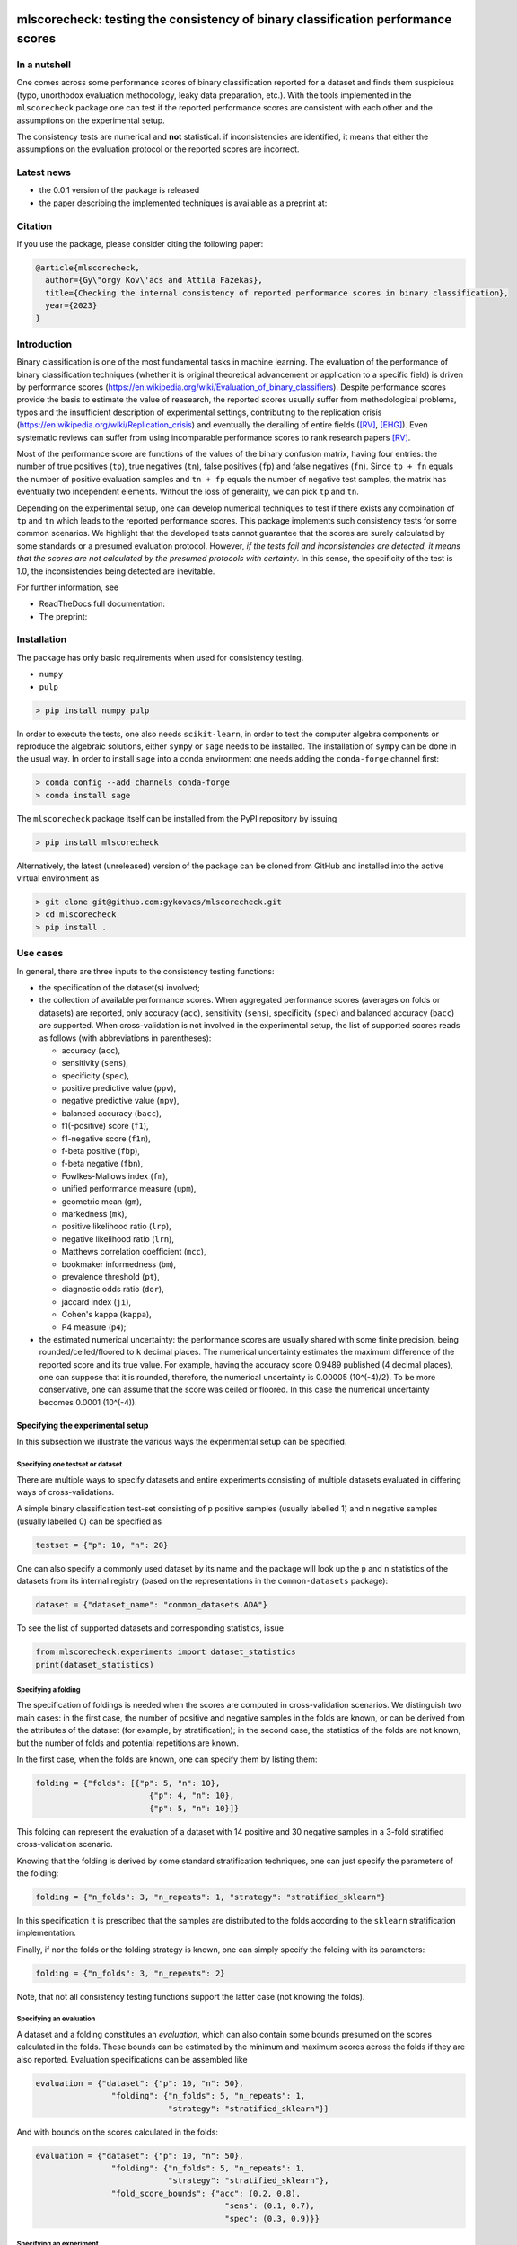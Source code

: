 .. -*- mode: rst -*-

|GitHub|_ |Codecov|_ |pylint|_ |ReadTheDocs|_ |PythonVersion|_ |PyPi|_ |License|_ |Gitter|_


.. |GitHub| image:: https://github.com/gykovacs/mlscorecheck/workflows/Python%20package/badge.svg?branch=main
.. _GitHub: https://github.com/gykovacs/mlscorecheck/workflows/Python%20package/badge.svg?branch=main

.. |Codecov| image:: https://codecov.io/gh/gykovacs/mlscorecheck/branch/master/graph/badge.svg?token=GQNNasvi4z
.. _Codecov: https://codecov.io/gh/gykovacs/mlscorecheck

.. |pylint| image:: https://img.shields.io/badge/pylint-10.0-brightgreen
.. _pylint: https://img.shields.io/badge/pylint-10.0-brightgreen

.. |ReadTheDocs| image:: https://readthedocs.org/projects/mlscorecheck/badge/?version=latest
.. _ReadTheDocs: https://mlscorecheck.readthedocs.io/en/latest/?badge=latest

.. |PythonVersion| image:: https://img.shields.io/badge/python-3.8%20%7C%203.9%20%7C%203.10%20%7C%203.11-brightgreen
.. _PythonVersion: https://img.shields.io/badge/python-3.8%20%7C%203.9%20%7C%203.10%20%7C%203.11-brightgreen

.. |PyPi| image:: https://badge.fury.io/py/mlscorecheck.svg
.. _PyPi: https://badge.fury.io/py/mlscorecheck

.. |License| image:: https://img.shields.io/badge/license-MIT-brightgreen
.. _License: https://img.shields.io/badge/license-MIT-brightgreen

.. |Gitter| image:: https://badges.gitter.im/mlscorecheck.svg
.. _Gitter: https://gitter.im/mlscorecheck?utm_source=badge&utm_medium=badge&utm_campaign=pr-badge&utm_content=badge

::

mlscorecheck: testing the consistency of binary classification performance scores
*********************************************************************************

In a nutshell
=============

One comes across some performance scores of binary classification reported for a dataset and finds them suspicious (typo, unorthodox evaluation methodology, leaky data preparation, etc.). With the tools implemented in the ``mlscorecheck`` package one can test if the reported performance scores are consistent with each other and the assumptions on the experimental setup.

The consistency tests are numerical and **not** statistical: if inconsistencies are identified, it means that either the assumptions on the evaluation protocol or the reported scores are incorrect.

Latest news
===========

* the 0.0.1 version of the package is released
* the paper describing the implemented techniques is available as a preprint at:

Citation
========

If you use the package, please consider citing the following paper:

.. code-block:: BibTex

  @article{mlscorecheck,
    author={Gy\"orgy Kov\'acs and Attila Fazekas},
    title={Checking the internal consistency of reported performance scores in binary classification},
    year={2023}
  }

Introduction
============

Binary classification is one of the most fundamental tasks in machine learning. The evaluation of the performance of binary classification techniques (whether it is original theoretical advancement or application to a specific field) is driven by performance scores (https://en.wikipedia.org/wiki/Evaluation_of_binary_classifiers). Despite performance scores provide the basis to estimate the value of reasearch, the reported scores usually suffer from methodological problems, typos and the insufficient description of experimental settings, contributing to the replication crisis (https://en.wikipedia.org/wiki/Replication_crisis) and eventually the derailing of entire fields ([RV]_, [EHG]_). Even systematic reviews can suffer from using incomparable performance scores to rank research papers [RV]_.

Most of the performance score are functions of the values of the binary confusion matrix, having four entries: the number of true positives (``tp``), true negatives (``tn``), false positives (``fp``) and false negatives (``fn``). Since ``tp + fn`` equals the number of positive evaluation samples and ``tn + fp`` equals the number of negative test samples, the matrix has eventually two independent elements. Without the loss of generality, we can pick ``tp`` and ``tn``.

Depending on the experimental setup, one can develop numerical techniques to test if there exists any combination of ``tp`` and ``tn`` which leads to the reported performance scores. This package implements such consistency tests for some common scenarios. We highlight that the developed tests cannot guarantee that the scores are surely calculated by some standards or a presumed evaluation protocol. However, *if the tests fail and inconsistencies are detected, it means that the scores are not calculated by the presumed protocols with certainty*. In this sense, the specificity of the test is 1.0, the inconsistencies being detected are inevitable.

For further information, see

* ReadTheDocs full documentation:
* The preprint:

Installation
============

The package has only basic requirements when used for consistency testing.

* ``numpy``
* ``pulp``

.. code-block:: bash

    > pip install numpy pulp

In order to execute the tests, one also needs ``scikit-learn``, in order to test the computer algebra components or reproduce the algebraic solutions, either ``sympy`` or ``sage`` needs to be installed. The installation of ``sympy`` can be done in the usual way. In order to install ``sage`` into a conda environment one needs adding the ``conda-forge`` channel first:

.. code-block:: bash

    > conda config --add channels conda-forge
    > conda install sage

The ``mlscorecheck`` package itself can be installed from the PyPI repository by issuing

.. code-block:: bash

    > pip install mlscorecheck

Alternatively, the latest (unreleased) version of the package can be cloned from GitHub and installed into the active virtual environment as

.. code-block:: bash

    > git clone git@github.com:gykovacs/mlscorecheck.git
    > cd mlscorecheck
    > pip install .

Use cases
=========

In general, there are three inputs to the consistency testing functions:

* the specification of the dataset(s) involved;
* the collection of available performance scores. When aggregated performance scores (averages on folds or datasets) are reported, only accuracy (``acc``), sensitivity (``sens``), specificity (``spec``) and balanced accuracy (``bacc``) are supported. When cross-validation is not involved in the experimental setup, the list of supported scores reads as follows (with abbreviations in parentheses):

  * accuracy (``acc``),
  * sensitivity (``sens``),
  * specificity (``spec``),
  * positive predictive value (``ppv``),
  * negative predictive value (``npv``),
  * balanced accuracy (``bacc``),
  * f1(-positive) score (``f1``),
  * f1-negative score (``f1n``),
  * f-beta positive (``fbp``),
  * f-beta negative (``fbn``),
  * Fowlkes-Mallows index (``fm``),
  * unified performance measure (``upm``),
  * geometric mean (``gm``),
  * markedness (``mk``),
  * positive likelihood ratio (``lrp``),
  * negative likelihood ratio (``lrn``),
  * Matthews correlation coefficient (``mcc``),
  * bookmaker informedness (``bm``),
  * prevalence threshold (``pt``),
  * diagnostic odds ratio (``dor``),
  * jaccard index (``ji``),
  * Cohen's kappa (``kappa``),
  * P4 measure (``p4``);

* the estimated numerical uncertainty: the performance scores are usually shared with some finite precision, being rounded/ceiled/floored to ``k`` decimal places. The numerical uncertainty estimates the maximum difference of the reported score and its true value. For example, having the accuracy score 0.9489 published (4 decimal places), one can suppose that it is rounded, therefore, the numerical uncertainty is 0.00005 (10^(-4)/2). To be more conservative, one can assume that the score was ceiled or floored. In this case the numerical uncertainty becomes 0.0001 (10^(-4)).

Specifying the experimental setup
---------------------------------

In this subsection we illustrate the various ways the experimental setup can be specified.

Specifying one testset or dataset
^^^^^^^^^^^^^^^^^^^^^^^^^^^^^^^^^

There are multiple ways to specify datasets and entire experiments consisting of multiple datasets evaluated in differing ways of cross-validations.

A simple binary classification test-set consisting of ``p`` positive samples (usually labelled 1) and ``n`` negative samples (usually labelled 0) can be specified as

.. code-block:: Python

    testset = {"p": 10, "n": 20}

One can also specify a commonly used dataset by its name and the package will look up the ``p`` and ``n`` statistics of the datasets from its internal registry (based on the representations in the ``common-datasets`` package):

.. code-block:: Python

    dataset = {"dataset_name": "common_datasets.ADA"}

To see the list of supported datasets and corresponding statistics, issue

.. code-block:: Python

    from mlscorecheck.experiments import dataset_statistics
    print(dataset_statistics)

Specifying a folding
^^^^^^^^^^^^^^^^^^^^

The specification of foldings is needed when the scores are computed in cross-validation scenarios. We distinguish two main cases: in the first case, the number of positive and negative samples in the folds are known, or can be derived from the attributes of the dataset (for example, by stratification); in the second case, the statistics of the folds are not known, but the number of folds and potential repetitions are known.

In the first case, when the folds are known, one can specify them by listing them:

.. code-block:: Python

    folding = {"folds": [{"p": 5, "n": 10},
                            {"p": 4, "n": 10},
                            {"p": 5, "n": 10}]}

This folding can represent the evaluation of a dataset with 14 positive and 30 negative samples in a 3-fold stratified cross-validation scenario.

Knowing that the folding is derived by some standard stratification techniques, one can just specify the parameters of the folding:

.. code-block:: Python

    folding = {"n_folds": 3, "n_repeats": 1, "strategy": "stratified_sklearn"}

In this specification it is prescribed that the samples are distributed to the folds according to the ``sklearn`` stratification implementation.

Finally, if nor the folds or the folding strategy is known, one can simply specify the folding with its parameters:

.. code-block:: Python

    folding = {"n_folds": 3, "n_repeats": 2}

Note, that not all consistency testing functions support the latter case (not knowing the folds).

Specifying an evaluation
^^^^^^^^^^^^^^^^^^^^^^^^

A dataset and a folding constitutes an *evaluation*, which can also contain some bounds presumed on the scores calculated in the folds. These bounds can be estimated by the minimum and maximum scores across the folds if they are also reported. Evaluation specifications can be assembled like

.. code-block:: Python

    evaluation = {"dataset": {"p": 10, "n": 50},
                    "folding": {"n_folds": 5, "n_repeats": 1,
                                "strategy": "stratified_sklearn"}}

And with bounds on the scores calculated in the folds:

.. code-block:: Python

    evaluation = {"dataset": {"p": 10, "n": 50},
                    "folding": {"n_folds": 5, "n_repeats": 1,
                                "strategy": "stratified_sklearn"},
                    "fold_score_bounds": {"acc": (0.2, 0.8),
                                            "sens": (0.1, 0.7),
                                            "spec": (0.3, 0.9)}}

Specifying an experiment
^^^^^^^^^^^^^^^^^^^^^^^^

In the context of the package, an experiment is a collection of one or more evaluations, which are presumed to lead to the reported aggregated scores. Experiments are assembled by evaluations, and potential bounds on the scores calculated for the various datasets:

.. code-block:: Python

    experiment = {"evaluations": [{"dataset": {"p": 10, "n": 50},
                                        "folding": {"n_folds": 5, "n_repeats": 1,
                                                    "strategy": "stratified_sklearn"}},
                                    {"dataset": {"p": 30, "n": 30},
                                        "folding": {"n_folds": 5, "n_repeats": 1,
                                                    "strategy": "stratified_sklearn"}]}

With score bounds on the datasets:

.. code-block:: Python

    experiment = {"evaluations": [{"dataset": {"p": 10, "n": 50},
                                    "folding": {"n_folds": 5, "n_repeats": 1,
                                                "strategy": "stratified_sklearn"}},
                                    {"dataset": {"p": 30, "n": 30},
                                    "folding": {"n_folds": 5, "n_repeats": 1,
                                                "strategy": "stratified_sklearn"}],
            "dataset_score_bounds": {"acc": (0.2, 0.8),
                                        "spec": (0.4, 0.95)}}

Checking the consistency of performance scores
----------------------------------------------

Numerous evaluation setups are supported by the package. In this section we go through them one by one giving some examples of possible use cases.

We highlight again, that the tests detect inconsistencies. If the resulting ``inconsistency`` flag is ``False``, the scores can still be calculated in non-standard ways, however, if the ``inconsistency`` flag is ``True``, that is, inconsistencies are detected, then the reported scores are inconsistent with the assumptions with certainty.

A note on the Ratio-of-Means and Mean-of-Ratios aggregations
^^^^^^^^^^^^^^^^^^^^^^^^^^^^^^^^^^^^^^^^^^^^^^^^^^^^^^^^^^^^

Most of the performance scores are some sorts of ratios. When it comes to the aggregation of scores (either over multiple folds or multiple datasets or both), there are two approaches in the literature, both having advantages and disadvantages. In the Mean-of-Ratios (MoR) scenario, the scores are calculated for each fold/dataset, and the mean of the scores is determined as the score characterizing the entire experiment. In the Ratio-of-Means (RoM) approach, first the overall confusion matrix (tp, tn, fp, fn) is determined, and then the scores are calculated based on these total figures. The advantage of the MoR approach over RoM is that it is possible to estimate the standard deviation of the scores, however, its disadvantage is that the average of non-linear scores might be distorted.

The two types of tests
^^^^^^^^^^^^^^^^^^^^^^

Having one single testset, or a RoM type of aggregation (leading to one confusion matrix), one can iterate through all potential pairs of ``tp`` and ``tn`` values and check if any of them can produce the reported scores with the given numerical uncertainty. The test is sped up by using interval arithmetic to prevent the evaluation of all possible pairs. This test supports the performance scores ``acc``, ``sens``, ``spec``, ``ppv``, ``npv``, ``bacc``, ``f1``, ``f1n``, ``fbp``, ``fbn``, ``fm``, ``upm``, ``gm``, ``mk``, ``lrp``, ``lrn``, ``mcc``, ``bm``, ``pt``, ``dor``, ``ji``, ``kappa``, ``p4``. Note that when the f-beta positive or f-beta negative scores are used, one also needs to specify the ``beta_positive`` or ``beta_negative`` values.

With a MoR type of aggregation, only the averages of scores over folds or datasets are available. In this case the reconstruction of fold level or dataset level confusion matrices is possible only for the linear scores ``acc``, ``sens``, ``spec`` and ``bacc`` using linear programming. Based on the reported scores and the folding structures, these tests formulate a linear (integer) program of all confusion matrix entries and checks if the program is feasible to result in the reported values with the estimated numerical uncertainties.

1 testset with no kfold
^^^^^^^^^^^^^^^^^^^^^^^

A scenario like this is having one single test set to which classification is applied and the scores are computed from the resulting confusion matrix. For example, given a test image, which is segmented and the scores of the segmentation are calculated and reported.

In the example below, the scores values are generated to be consistent, and accordingly, the test did not identify inconsistencies at the ``1e-2`` level of numerical uncertainty.

.. code-block:: Python

    >>> from mlscorecheck.check import check_1_testset_no_kfold_scores
    >>> result = check_1_testset_no_kfold_scores(
            scores={'acc': 0.62, 'sens': 0.22, 'spec': 0.86, 'f1p': 0.3, 'fm': 0.32},
            eps=1e-2,
            testset={'p': 530, 'n': 902})
    >>> result['inconsistency']
    # False

The interpretation of the outcome is that given a testset containing 530 positive and 902 negative samples, the reported scores *can* be the outcome of an evaluation. In the ``result`` structure one can find further information about the test. Namely, under the key ``n_valid_tptn_pairs`` one finds the number of ``tp`` and ``tn`` combinations which can lead to the reported performance scores with the given numerical uncertainty.

In the next example, a consistent set of scores was adjusted randomly to turn them into inconsistent.

.. code-block:: Python

    result = check_1_testset_no_kfold_scores(
        scores={'acc': 0.954, 'sens': 0.934, 'spec': 0.985, 'ppv': 0.901},
        eps=1e-3,
        testset={'name': 'common_datasets.ADA'})
    result['inconsistency']

    # True

As the ``inconsistency`` flag shows, here inconsistencies were identified, there are no such ``tp`` and ``tn`` combinations which would end up with the reported scores. Either the assumption on the properties of the dataset, or the scores are incorrect.

1 dataset with kfold mean-of-ratios (MoR)
^^^^^^^^^^^^^^^^^^^^^^^^^^^^^^^^^^^^^^^^^

This scenario is the most common in the literature. A classification technique is executed to each fold in a (repeated) k-fold scenario, the scores are calculated for each fold, and the average of the scores is reported with some numerical uncertainty due to rounding/ceiling/flooring. Because of the averaging, this test supports only the linear scores (``acc``, ``sens``, ``spec``, ``bacc``) which usually are among the most commonly reported scores. The test constructs a linear integer program describing the scenario with the ``tp`` and ``tn`` parameters of all folds and checks its feasibility.

In the example below, a consistent set of figures is tested:

.. code-block:: Python

    >>> from mlscorecheck.check import check_1_dataset_kfold_mor_scores

    >>> evaluation = {'dataset': {'p': 126, 'n': 131},
                    'folding': {'folds': [{'p': 52, 'n': 94},
                                            {'p': 74, 'n': 37}]}}
    >>> scores = {'acc': 0.573, 'sens': 0.768, 'bacc': 0.662}
    >>> result = check_1_dataset_known_folds_mor_scores(evaluation=evaluation,
                                                    scores=scores,
                                                    eps=1e-3)
    >>> result['inconsistency']
    # False

As one can from the output flag, there are no inconsistencies identified. The ``result`` dict contains some further details of the test. Most importantly, under the key ``lp_status`` one can find the status of the linear programming solver, and under the key ``lp_configuration``, one can find the values of all ``tp`` and ``tn`` variables in all folds at the time of the termination of the solver, and additionally, all scores are calculated for the folds and the entire dataset, too.

As the following example shows, a hand-crafted and insatisfiable set of scores leads to the discovery of inconsistency:

.. code-block:: Python

    >>> dataset = {'p': 398, 'n': 569}
    >>> folding = {'n_folds': 4, 'n_repeats': 2, 'strategy': 'stratified_sklearn'}
    >>> evaluation = {'dataset': dataset, 'folding': folding}
    >>> scores = {'acc': 0.9, 'spec': 0.9, 'sens': 0.6}
    >>> result = check_1_dataset_known_folds_mor_scores(evaluation=evaluation,
                                                    scores=scores,
                                                    eps=1e-2)
    >>> result['inconsistency']
    # True

Finally, we mention that if there are hints for bounds on the scores in the folds (for example, the minimum and maximum scores across the folds are reported), one can add these figures to strengthen the test. In the next example, the same score bounds on the accuracy have been added to each fold, with the interpretation that beyond matching the overall reported scores, we also require that the accuracy in each fold should be in the range [0.8, 1.0], which becomes unfeasible:

.. code-block:: Python

    >>> dataset = {'dataset_name': 'common_datasets.glass_0_1_6_vs_2'}
    >>> folding = {'n_folds': 4, 'n_repeats': 2, 'strategy': 'stratified_sklearn'}
    >>> evaluation = {'dataset': dataset,
                    'folding': folding,
                    'fold_score_bounds': {'acc': (0.8, 1.0)}}
    >>> scores = {'acc': 0.9, 'spec': 0.9, 'sens': 0.6, 'bacc': 0.1, 'f1': 0.95}
    >>> result = check_1_dataset_known_folds_mor_scores(evaluation=evaluation,
                                                    scores=scores,
                                                    eps=1e-2,
                                                    numerical_tolerance=1e-6)
    >>> result['inconsistency']
    # True

Note that in this example, although ``f1`` is provided, it is completely ignored as the aggregated tests work only for the four linear scores.

1 dataset with kfold ratio-of-means (RoM)
^^^^^^^^^^^^^^^^^^^^^^^^^^^^^^^^^^^^^^^^^

When the scores are calculated in the Ratio-of-Means (RoM) manner in a k-fold scenario, it means that the total confusion matrix (``tp`` and ``tn`` values) of all folds is calculated first, and then the score formulas are applied to it. The only difference compared to the "1 testset no kfold" scenario is that the number of repetitions of the k-fold multiples the ``p`` and ``n`` statistics of the dataset, but the actual structure of the folds is irrelevant. The result of the analysis is structured similarly to the "1 testset no kfold" case.

For example, testing a consistent scenario:

.. code-block:: Python

    >>> from mlscorecheck.check import check_1_dataset_rom_scores
    >>> dataset = {'dataset_name': 'common_datasets.monk-2'}
    >>> folding = {'n_folds': 4, 'n_repeats': 3,
                    'strategy': 'stratified_sklearn'}
    >>> scores = {'spec': 0.668, 'npv': 0.744, 'ppv': 0.667,
                    'bacc': 0.706, 'f1p': 0.703, 'fm': 0.704}
    >>> result = check_1_dataset_rom_scores(dataset=dataset,
                                        folding=folding,
                                        scores=scores,
                                        eps=1e-3)
    >>> result['inconsistency']
    # False

Similarly, an inconsistent case:

.. code-block:: Python

    >>> dataset = {'p': 10, 'n': 20}
    >>> folding = {'n_folds': 5, 'n_repeats': 1}
    >>> scores = {'acc': 0.428, 'npv': 0.392, 'bacc': 0.442, 'f1p': 0.391}
    >>> result = check_1_dataset_rom_scores(dataset=dataset,
                                            folding=folding,
                                            scores=scores,
                                            eps=1e-3)
    >>> result['inconsistency']
    # True

n datasets with k-folds, RoM over datasets and RoM over folds
^^^^^^^^^^^^^^^^^^^^^^^^^^^^^^^^^^^^^^^^^^^^^^^^^^^^^^^^^^^^^

Again, the scenario is similar to the "1 dataset k-fold RoM" scenario, except there is another level of aggregation over datasets, and one single confusion matrix is determined for the entire experiment and the scores are calculated from that. In this scenario a list of evaluations need to be specified. The output of the test is structured similarly as in the "1 dataset k-fold RoM" case, there is a top level ``inconsistency`` flag indicating if inconsistency has been detected. In the following example, a consistent case is prepared with two datasets.

.. code-block:: Python

    >>> from mlscorecheck.check import check_n_datasets_rom_kfold_rom_scores
    >>> evaluation0 = {'dataset': {'p': 389, 'n': 630},
                    'folding': {'n_folds': 6, 'n_repeats': 3,
                                'strategy': 'stratified_sklearn'}}
    >>> evaluation1 = {'dataset': {'dataset_name': 'common_datasets.saheart'},
                        'folding': {'n_folds': 2, 'n_repeats': 5,
                                    'strategy': 'stratified_sklearn'}}
    >>> evaluations = [evaluation0, evaluation1]
    >>> scores = {'acc': 0.467, 'sens': 0.432, 'spec': 0.488, 'f1p': 0.373}
    >>> result = check_n_datasets_rom_kfold_rom_scores(scores=scores,
                                                evaluations=evaluations,
                                                eps=1e-3)
    >>> result['inconsistency']
    # False

Similarly, an inconsistent scenario, with 3 different datasets and foldings:

.. code-block:: Python

    >>> evaluation0 = {'dataset': {'p': 412, 'n': 180},
                    'folding': {'folds': [{'p': 98, 'n': 8},
                                            {'p': 68, 'n': 25},
                                            {'p': 92, 'n': 19},
                                            {'p': 78, 'n': 61},
                                            {'p': 76, 'n': 67}]}}
    >>> evaluation1 = {'dataset': {'dataset_name': 'common_datasets.zoo-3'},
                    'folding': {'n_folds': 3, 'n_repeats': 4,
                                'strategy': 'stratified_sklearn'}}
    >>> evaluation2 = {'dataset': {'dataset_name': 'common_datasets.winequality-red-3_vs_5'},
                    'folding': {'n_folds': 5, 'n_repeats': 5,
                                'strategy': 'stratified_sklearn'}}
    >>> evaluations = [evaluation0, evaluation1, evaluation2]
    >>> scores = {'acc': 0.4532, 'sens': 0.6639, 'npv': 0.9129, 'f1p': 0.2090}
    >>> result = check_n_datasets_rom_kfold_rom_scores(scores=scores,
                                            evaluations=evaluations,
                                            eps=1e-4/2)
    >>> result['inconsistency']
    # True

n datasets with k-folds, MoR over datasets and RoM over folds
^^^^^^^^^^^^^^^^^^^^^^^^^^^^^^^^^^^^^^^^^^^^^^^^^^^^^^^^^^^^^

This scenario is about performance scores calculated for each dataset individually by the RoM aggregation in any k-folding strategy, and then the scores are aggregated across the datasets in the MoR manner. Because of the overall averaging, one cannot do inference about the non-linear scores, only the four linear scores are supported (``acc``, ``sens``, ``spec``, ``bacc``), and the scores are checked by linear programming. Similarly as before, the specification of a list of evaluations is needed. In the following example a consistent scenario is tested, with score bounds also specified on the datasets:

.. code-block:: Python

    >>> from mlscorecheck.check import check_n_datasets_mor_kfold_rom_scores
    >>> evaluation0 = {'dataset': {'p': 39, 'n': 822},
                    'folding': {'n_folds': 8, 'n_repeats': 4,
                                'strategy': 'stratified_sklearn'}}
    >>> evaluation1 = {'dataset': {'dataset_name': 'common_datasets.winequality-white-3_vs_7'},
                    'folding': {'n_folds': 3, 'n_repeats': 3,
                                'strategy': 'stratified_sklearn'}}
    >>> experiment = {'evaluations': [evaluation0, evaluation1],
                    'dataset_score_bounds': {'acc': (0.5, 1.0)}}
    >>> scores = {'acc': 0.548, 'sens': 0.593, 'spec': 0.546, 'bacc': 0.569}
    >>> result = check_n_datasets_mor_kfold_rom_scores(experiment=experiment,
                                                    eps=1e-3,
                                                    scores=scores)
    >>> result['inconsistency']
    # False

Similarly, an inconsistent scenario:

.. code-block:: Python

    >>> evaluation0 = {'dataset': {'p': 184, 'n': 258},
                    'folding': {'folds': [{'p': 22, 'n': 90},
                                        {'p': 51, 'n': 45},
                                        {'p': 78, 'n': 34},
                                        {'p': 33, 'n': 89}]}}
    >>> evaluation1 = {'dataset': {'dataset_name': 'common_datasets.yeast-1-2-8-9_vs_7'},
                        'folding': {'n_folds': 8, 'n_repeats': 4, 'strategy': 'stratified_sklearn'}}
    >>> experiment = {'evaluations': [evaluation0, evaluation1]}
    >>> scores = {'acc': 0.552, 'sens': 0.555, 'spec': 0.556, 'bacc': 0.555}
    >>> result = check_n_datasets_mor_kfold_rom_scores(experiment=experiment,
                                                        eps=1e-4,
                                                        scores=scores)
    >>> result['inconsistency']
    # True

The output is structured similarly to the '1 dataset k-folds MoR' case, one can query the status of the solver by the key ``lp_status`` and the actual configuration of the variables by the ``lp_configuration`` key.

n datasets with k-folds, MoR over datasets and MoR over folds
^^^^^^^^^^^^^^^^^^^^^^^^^^^^^^^^^^^^^^^^^^^^^^^^^^^^^^^^^^^^^

In this scenario, scores are calculated in the MoR manner for each dataset, and then aggregated again across the datasets. Again, because of the averaging, only the four linear scores (``acc``, ``sens``, ``spec``, ``bacc``) are supported. In the following example a consistent scenario is checked with three datasets and without score bounds specified at any level:

.. code-block:: Python

    >>> from mlscorecheck.check import check_n_datasets_mor_kfold_mor_scores
    >>> evaluation0 = {'dataset': {'p': 118, 'n': 95},
                        'folding': {'folds': [{'p': 22, 'n': 23},
                                                {'p': 96, 'n': 72}]}}
    >>> evaluation1 = {'dataset': {'p': 781, 'n': 423},
                        'folding': {'n_folds': 1, 'n_repeats': 3}}
    >>> evaluation2 = {'dataset': {'dataset_name': 'common_datasets.glass_0_6_vs_5'},
                        'folding': {'n_folds': 6, 'n_repeats': 1, 'strategy': 'stratified_sklearn'}}
    >>> experiment = {'evaluations': [evaluation0, evaluation1, evaluation2]}
    >>> scores = {'acc': 0.541, 'sens': 0.32, 'spec': 0.728, 'bacc': 0.524}
    >>> result = check_n_datasets_mor_known_folds_mor_scores(experiment=experiment,
                                                        scores=scores,
                                                        eps=1e-3)
    >>> result['inconsistency']
    # False

Again, the details of the analysis are accessible under the ``lp_status`` and ``lp_configuration`` keys. Finally, an inconsistent scenario:

.. code-block:: Python

    >>> evaluation0 = {'dataset': {'dataset_name': 'common_datasets.ecoli_0_2_3_4_vs_5'},
                        'folding': {'n_folds': 4, 'n_repeats': 3, 'strategy': 'stratified_sklearn'}}
    >>> evaluation1 = {'dataset': {'p': 355, 'n': 438},
                        'folding': {'n_folds': 1, 'n_repeats': 3}}
    >>> experiment = {'evaluations': [evaluation0, evaluation1],
                        'dataset_score_bounds': {'sens': (0.8, 1.0)}}
    >>> scores = {'acc': 0.532, 'sens': 0.417, 'spec': 0.622, 'bacc': 0.519}
    >>> result = check_n_datasets_mor_known_folds_mor_scores(experiment=experiment,
                                                        scores=scores,
                                                        eps=1e-3)
    >>> result['inconsistency']
    # True

Not knowing the mode of aggregation
-----------------------------------

The biggest challenge with aggregated scores is that the ways of aggregation at the dataset and experiment level are rarely disclosed explicitly. Even in this case the tools presented in the previous section can be used since there are hardly any further ways of meaningful averaging than (MoR on folds, MoR on datasets), (RoM on folds, MoR on datasets), (RoM on folds, RoM on datasets), hence, if a certain set of scores is inconsistent with each of these possibilities, one can safely say that the results do not satisfy the reasonable expectations.

Not knowing the k-folding scheme
--------------------------------

In many cases, it is not stated explicitly if stratification was applied or not, only the use of k-fold is phrased in papers. Not knowing the folding structure, the MoR aggregated tests cannot be used. However, if the cardinality of the minority class is not too big (a couple of dozens), then all potential k-fold configurations can be generated, and the MoR tests can be applied to each. If the scores are inconsistent with each, it means that no k-fold could result the scores. There are two functions supporting these exhaustive tests, one for the dataset level, and one for the experiment level.

Given a dataset and knowing that k-fold cross-validation was applied with MoR aggregation, but stratification is not mentioned, the following sample code demonstrates the use of the exhaustive test, with a consistent setup:

.. code-block:: Python
    >>> from mlscorecheck.check import check_1_dataset_unknown_folds_mor_scores
    >>> evaluation = {'dataset': {'p': 126, 'n': 131},
                    'folding': {'n_folds': 2, 'n_repeats': 1}}
    >>> scores = {'acc': 0.573, 'sens': 0.768, 'bacc': 0.662}
    >>> result = check_1_dataset_unknown_folds_mor_scores(evaluation=evaluation,
                                                        scores=scores,
                                                        eps=1e-3)
    >>> result['inconsistency']
    # False

A similar situation with an inconsistent setup:

.. code-block:: Python

    >>> dataset = {'p': 19, 'n': 97}
    >>> folding = {'n_folds': 3, 'n_repeats': 1}
    >>> evaluation = {'dataset': dataset, 'folding': folding}
    >>> scores = {'acc': 0.9, 'spec': 0.9, 'sens': 0.6}
    >>> result = check_1_dataset_unknown_folds_mor_scores(evaluation=evaluation,
                                                        scores=scores,
                                                        eps=1e-4)
    >>> result['inconsistency']
    # True

In the result of the tests, under the key ``details`` one can find the results for all possible fold combinations.

The following scenario is similar in the sense that MoR aggregation is applied to multiple datasets with unknown fold structures:

.. code-block:: Python

    >>> from mlscorecheck.check import check_n_datasets_mor_unknown_folds_mor_scores
    >>> evaluation0 = {'dataset': {'p': 13, 'n': 73},
                    'folding': {'n_folds': 4, 'n_repeats': 1,
                                'strategy': 'stratified_sklearn'}}
    >>> evaluation1 = {'dataset': {'p': 7, 'n': 26},
                    'folding': {'n_folds': 3, 'n_repeats': 1,
                                'strategy': 'stratified_sklearn'}}
    >>> experiment = {'evaluations': [evaluation0, evaluation1]}
    >>> scores = {'acc': 0.357, 'sens': 0.323, 'spec': 0.362, 'bacc': 0.343}
    >>> result = check_n_datasets_mor_unknown_folds_mor_scores(experiment=experiment,
                                                            scores=scores,
                                                            eps=1e-3)
    >>> result['inconsistency']
    # False

Similarly, an inconsistent scenario:

.. code-block:: Python

    >>> evaluation0 = {'dataset': {'p': 13, 'n': 73},
                    'folding': {'n_folds': 4, 'n_repeats': 1,
                                'strategy': 'stratified_sklearn'}}
    >>> evaluation1 = {'dataset': {'p': 7, 'n': 26},
                    'folding': {'n_folds': 3, 'n_repeats': 1,
                                'strategy': 'stratified_sklearn'}}
    >>> experiment = {'evaluations': [evaluation0, evaluation1]}
    >>> scores = {'acc': 0.357, 'sens': 0.323, 'spec': 0.362, 'bacc': 0.9}
    >>> result = check_n_datasets_mor_unknown_folds_mor_scores(experiment=experiment,
                                                                scores=scores,
                                                                eps=1e-3)
    >>> result['inconsistency']
    # True

Test bundles
============

Certain fields have unique, systematic and recurring problems in terms of evaluation methodologies. The aim of this part of the package is to provide bundles of consistency tests for the most typical scenarios of a field.

Experts in various fields are kindly invited to contribute further test bundles to the package.


Retinal vessel segmentation
---------------------------

One such field is the segmentation of retinal vessels [RV]_, where the authors have the freedom of either include or exclude certain parts of the images (the pixels outside the Field-of-View) from the evaluation, rendering the reported scores incomparable. In order to facilitate the objective comparison, evaluation and interpretation of reported scores, we provide two functions to check the internal consistency of scores reported for the DRIVE retinal vessel segmentation dataset.

The first function enables the testing of performance scores reported for certain test images, the two tests executed assume the use of the FoV mask (excluding the pixels outside the FoV) and the neglection of the FoV mask (including the pixels outside the FoV). As the following example shows, one simply supplies the scores and specifies the images (whether it is from the 'test' or 'train' subset and the identifier of the image) and gets back if inconsistency is identified with any of the two assumptions.

.. code-block:: Python

    >>> from mlscorecheck.bundles import (drive_image, drive_aggregated)
    >>> drive_image(scores={'acc': 0.9478, 'npv': 0.8532, 'f1p': 0.9801, 'ppv': 0.8543},
                    eps=1e-4,
                    bundle='test',
                    identifier='01')
    # {'fov_inconsistency': True, 'no_fov_inconsistency': True}

The interpretation of these results is that the reported scores are inconsistent with any of the reasonable evaluation methodolgoies.

A similar functionality is provided for the aggregated scores calculated on the DRIVE images, in this case the two assumptions of using the pixels outside the FoV is extended with two assumptions on the way of aggregation.

.. code-block:: Python

    >>> drive_aggregated(scores={'acc': 0.9478, 'sens': 0.8532, 'spec': 0.9801},
                        eps=1e-4,
                        bundle='test')
    # {'mor_fov_inconsistency': True,
    #   'mor_no_fov_inconsistency': True,
    #   'rom_fov_inconsistency': True,
    #   'rom_no_fov_inconsistency': True}

The results here show that the reported scores could not be the result of any aggregation of any evaluation methodologies.

EHG
---

Electrohysterogram classification for the prediction of preterm delivery in pregnancy became a popular area for the applications of minority oversampling, however, it turned out that there were overly optimistic classification results reported due to systematic data leakage in the data preparation process [EHG]_. In [EHG]_, the implementations were replicated and it was shown that there is a decent gap in terms of performance when the data is prepared properly. However, data leakage changes the statistics of the dataset being cross-validated. Hence, the problematic scores could be identified with the tests implemented in the ``mlscorecheck`` package. In order to facilitate the use of the tools for this purpose, some functionalities have been prepared with the dataset already pre-populated.

For illustration, given a set of scores reported in a real paper, the test below shows that it is not consistent with the dataset:

.. code-block:: Python

    >>> from mlscorecheck.bundles import check_ehg
    >>> scores = {'acc': 0.9552, 'sens': 0.9351, 'spec': 0.9713}
    >>> results = check_ehg(scores=scores, eps=10**(-4), n_folds=10, n_repeats=1)
    >>> results['inconsistency']
    # True

Contribution
============

We kindly encourage any experts to provide further, field specific dataset and experiment specifications and test bundles to facilitate the reporting of clean and reproducible results in anything related to binary classification!

References
**********

.. [RV] Kovács, G. and Fazekas, A.: "A new baseline for retinal vessel segmentation: Numerical identification and correction of methodological inconsistencies affecting 100+ papers", Medical Image Analysis, 2022(1), pp. 102300

.. [EHG] Vandewiele, G. and Dehaene, I. and Kovács, G. and Sterckx L. and Janssens, O. and Ongenae, F. and Backere, F. D. and Turck, F. D. and Roelens, K. and Decruyenaere J. and Hoecke, S. V., and Demeester, T.: "Overly optimistic prediction results on imbalanced data: a case study of flaws and benefits when applying over-sampling", Artificial Intelligence in Medicine, 2021(1), pp. 101987
